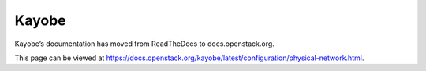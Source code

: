 Kayobe
======

Kayobe’s documentation has moved from ReadTheDocs to docs.openstack.org.

This page can be viewed at https://docs.openstack.org/kayobe/latest/configuration/physical-network.html.
